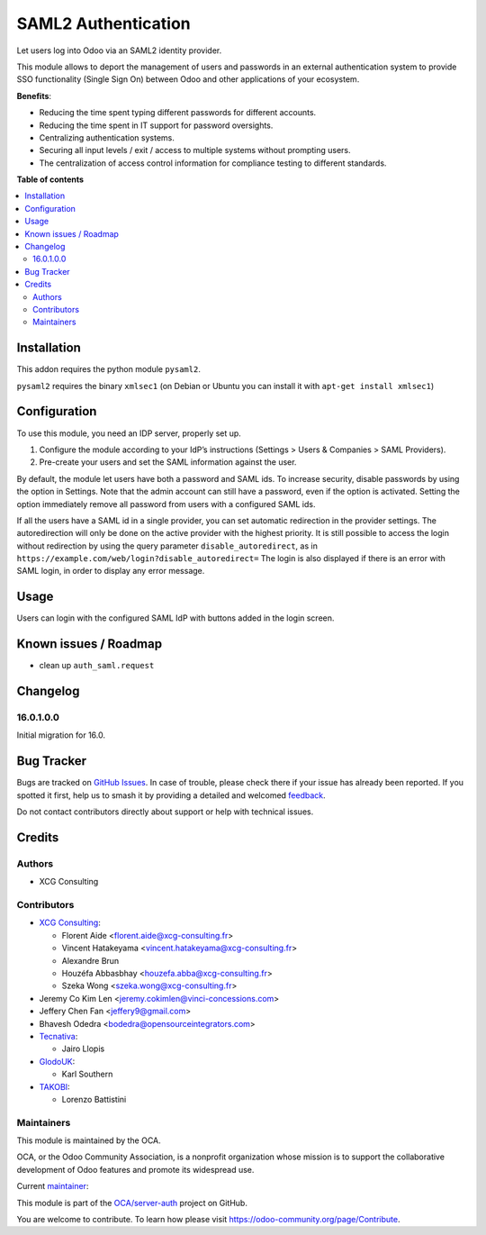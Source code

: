 ====================
SAML2 Authentication
====================

.. 
   !!!!!!!!!!!!!!!!!!!!!!!!!!!!!!!!!!!!!!!!!!!!!!!!!!!!
   !! This file is generated by oca-gen-addon-readme !!
   !! changes will be overwritten.                   !!
   !!!!!!!!!!!!!!!!!!!!!!!!!!!!!!!!!!!!!!!!!!!!!!!!!!!!
   !! source digest: sha256:3fcac74e9beda7cf4b033bd925615869ba6499576aabc948428f2cce34b6b790
   !!!!!!!!!!!!!!!!!!!!!!!!!!!!!!!!!!!!!!!!!!!!!!!!!!!!

.. |badge1| image:: https://img.shields.io/badge/maturity-Beta-yellow.png
    :target: https://odoo-community.org/page/development-status
    :alt: Beta
.. |badge2| image:: https://img.shields.io/badge/licence-AGPL--3-blue.png
    :target: http://www.gnu.org/licenses/agpl-3.0-standalone.html
    :alt: License: AGPL-3
.. |badge3| image:: https://img.shields.io/badge/github-OCA%2Fserver--auth-lightgray.png?logo=github
    :target: https://github.com/OCA/server-auth/tree/17.0/auth_saml
    :alt: OCA/server-auth
.. |badge4| image:: https://img.shields.io/badge/weblate-Translate%20me-F47D42.png
    :target: https://translation.odoo-community.org/projects/server-auth-17-0/server-auth-17-0-auth_saml
    :alt: Translate me on Weblate
.. |badge5| image:: https://img.shields.io/badge/runboat-Try%20me-875A7B.png
    :target: https://runboat.odoo-community.org/builds?repo=OCA/server-auth&target_branch=17.0
    :alt: Try me on Runboat

|badge1| |badge2| |badge3| |badge4| |badge5|

Let users log into Odoo via an SAML2 identity provider.

This module allows to deport the management of users and passwords in an
external authentication system to provide SSO functionality (Single Sign
On) between Odoo and other applications of your ecosystem.

**Benefits**:

-  Reducing the time spent typing different passwords for different
   accounts.
-  Reducing the time spent in IT support for password oversights.
-  Centralizing authentication systems.
-  Securing all input levels / exit / access to multiple systems without
   prompting users.
-  The centralization of access control information for compliance
   testing to different standards.

**Table of contents**

.. contents::
   :local:

Installation
============

This addon requires the python module ``pysaml2``.

``pysaml2`` requires the binary ``xmlsec1`` (on Debian or Ubuntu you can
install it with ``apt-get install xmlsec1``)

Configuration
=============

To use this module, you need an IDP server, properly set up.

1. Configure the module according to your IdP’s instructions (Settings >
   Users & Companies > SAML Providers).
2. Pre-create your users and set the SAML information against the user.

By default, the module let users have both a password and SAML ids. To
increase security, disable passwords by using the option in Settings.
Note that the admin account can still have a password, even if the
option is activated. Setting the option immediately remove all password
from users with a configured SAML ids.

If all the users have a SAML id in a single provider, you can set
automatic redirection in the provider settings. The autoredirection will
only be done on the active provider with the highest priority. It is
still possible to access the login without redirection by using the
query parameter ``disable_autoredirect``, as in
``https://example.com/web/login?disable_autoredirect=`` The login is
also displayed if there is an error with SAML login, in order to display
any error message.

Usage
=====

Users can login with the configured SAML IdP with buttons added in the
login screen.

Known issues / Roadmap
======================

-  clean up ``auth_saml.request``

Changelog
=========

16.0.1.0.0
----------

Initial migration for 16.0.

Bug Tracker
===========

Bugs are tracked on `GitHub Issues <https://github.com/OCA/server-auth/issues>`_.
In case of trouble, please check there if your issue has already been reported.
If you spotted it first, help us to smash it by providing a detailed and welcomed
`feedback <https://github.com/OCA/server-auth/issues/new?body=module:%20auth_saml%0Aversion:%2017.0%0A%0A**Steps%20to%20reproduce**%0A-%20...%0A%0A**Current%20behavior**%0A%0A**Expected%20behavior**>`_.

Do not contact contributors directly about support or help with technical issues.

Credits
=======

Authors
-------

* XCG Consulting

Contributors
------------

-  `XCG Consulting <https://xcg-consulting.fr/>`__:

   -  Florent Aide <florent.aide@xcg-consulting.fr>
   -  Vincent Hatakeyama <vincent.hatakeyama@xcg-consulting.fr>
   -  Alexandre Brun
   -  Houzéfa Abbasbhay <houzefa.abba@xcg-consulting.fr>
   -  Szeka Wong <szeka.wong@xcg-consulting.fr>

-  Jeremy Co Kim Len <jeremy.cokimlen@vinci-concessions.com>
-  Jeffery Chen Fan <jeffery9@gmail.com>
-  Bhavesh Odedra <bodedra@opensourceintegrators.com>
-  `Tecnativa <https://www.tecnativa.com/>`__:

   -  Jairo Llopis

-  `GlodoUK <https://www.glodo.uk/>`__:

   -  Karl Southern

-  `TAKOBI <https://takobi.online/>`__:

   -  Lorenzo Battistini

Maintainers
-----------

This module is maintained by the OCA.

.. image:: https://odoo-community.org/logo.png
   :alt: Odoo Community Association
   :target: https://odoo-community.org

OCA, or the Odoo Community Association, is a nonprofit organization whose
mission is to support the collaborative development of Odoo features and
promote its widespread use.

.. |maintainer-vincent-hatakeyama| image:: https://github.com/vincent-hatakeyama.png?size=40px
    :target: https://github.com/vincent-hatakeyama
    :alt: vincent-hatakeyama

Current `maintainer <https://odoo-community.org/page/maintainer-role>`__:

|maintainer-vincent-hatakeyama| 

This module is part of the `OCA/server-auth <https://github.com/OCA/server-auth/tree/17.0/auth_saml>`_ project on GitHub.

You are welcome to contribute. To learn how please visit https://odoo-community.org/page/Contribute.
